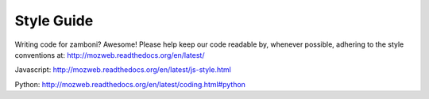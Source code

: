 .. _style:

===================
Style Guide
===================

Writing code for zamboni? Awesome! Please help keep our code readable by,
whenever possible, adhering to the style conventions at: http://mozweb.readthedocs.org/en/latest/

Javascript: http://mozweb.readthedocs.org/en/latest/js-style.html

Python: http://mozweb.readthedocs.org/en/latest/coding.html#python

